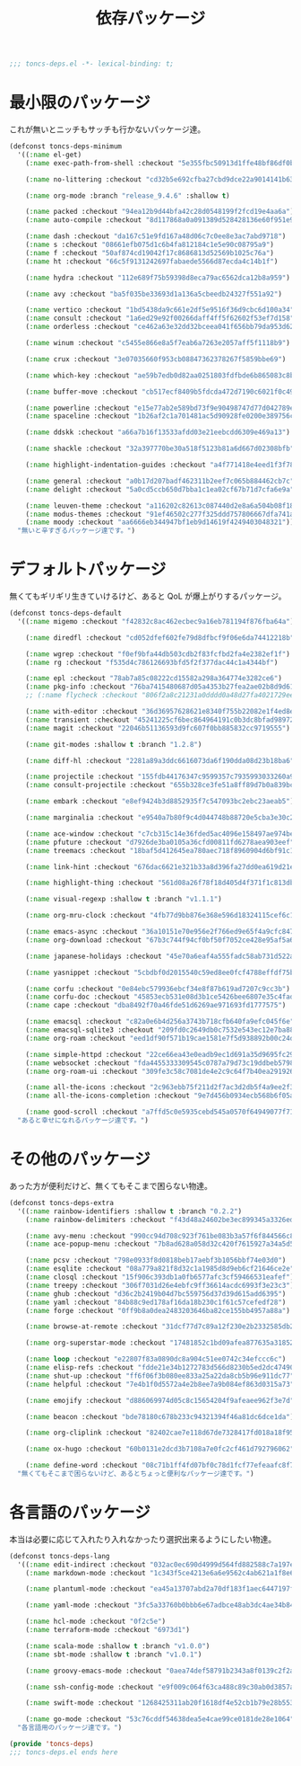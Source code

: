 #+TITLE: 依存パッケージ
#+PROPERTY: header-args:emacs-lisp :tangle yes :comments both

#+begin_src emacs-lisp :comments no :padline no
;;; toncs-deps.el -*- lexical-binding: t;
#+end_src

* 最小限のパッケージ

これが無いとニッチもサッチも行かないパッケージ達。

#+begin_src emacs-lisp
(defconst toncs-deps-minimum
  '((:name el-get)
    (:name exec-path-from-shell :checkout "5e355fbc50913d1ffe48bf86df0bcecd8b369ffb")

    (:name no-littering :checkout "cd32b5e692cfba27cbd9dce22a9014141b637e1e")

    (:name org-mode :branch "release_9.4.6" :shallow t)

    (:name packed :checkout "94ea12b9d44bfa42c28d0548199f2fcd19e4aa6a")
    (:name auto-compile :checkout "8d117868a0a091389d528428136e60f951e9c550")

    (:name dash :checkout "da167c51e9fd167a48d06c7c0ee8e3ac7abd9718")
    (:name s :checkout "08661efb075d1c6b4fa812184c1e5e90c08795a9")
    (:name f :checkout "50af874cd19042f17c8686813d52569b1025c76a")
    (:name ht :checkout "66c5f9131242697fabaede5566d87ecda4c14b1f")

    (:name hydra :checkout "112e689f75b59398d8eca79ac6562dca12b8a959")

    (:name avy :checkout "ba5f035be33693d1a136a5cbeedb24327f551a92")

    (:name vertico :checkout "1bd5438da9c661e2df5e9516f36d9cbc6d100a34")
    (:name consult :checkout "1a6ed29e92f00266daff4ff5f62602f53ef7d158")
    (:name orderless :checkout "ce462a63e32dd32bceea041f656bb79da953d62f")

    (:name winum :checkout "c5455e866e8a5f7eab6a7263e2057aff5f1118b9")

    (:name crux :checkout "3e07035660f953cb08847362378267f5859bbe69")

    (:name which-key :checkout "ae59b7edb0d82aa0251803fdfbde6b865083c8b8")

    (:name buffer-move :checkout "cb517ecf8409b5fdcda472d7190c6021f0c49751")

    (:name powerline :checkout "e15e77ab2e589bd73f9e90498747d77d042789ea")
    (:name spaceline :checkout "1b26af2c1a701481ac5d90928fe0200e389756c3")

    (:name ddskk :checkout "a66a7b16f13533afdd03e21eebcdd6309e469a13")

    (:name shackle :checkout "32a397770be30a518f5123b81a6d667d02308bfb")

    (:name highlight-indentation-guides :checkout "a4f771418e4eed1f3f7879a43af28cf97747d41c")

    (:name general :checkout "a0b17d207badf462311b2eef7c065b884462cb7c")
    (:name delight :checkout "5a0cd5ccb650d7bba1c1ea02cf67b71d7cfa6e9a")

    (:name leuven-theme :checkout "a116202c82613c087440d2e8a6a504b08f1862ce")
    (:name modus-themes :checkout "91ef46502c277f325ddd757806667dfa741a64cc")
    (:name moody :checkout "aa6666eb344947bf1eb9d14619f4249403048321"))
  "無いと辛すぎるパッケージ達です。")
#+end_src

* デフォルトパッケージ

無くてもギリギリ生きていけるけど、あると QoL が爆上がりするパッケージ。

#+begin_src emacs-lisp
(defconst toncs-deps-default
  '((:name migemo :checkout "f42832c8ac462ecbec9a16eb781194f876fba64a")

    (:name diredfl :checkout "cd052dfef602fe79d8dfbcf9f06e6da74412218b")

    (:name wgrep :checkout "f0ef9bfa44db503cdb2f83fcfbd2fa4e2382ef1f")
    (:name rg :checkout "f535d4c786126693bfd5f2f377dac44c1a4344bf")

    (:name epl :checkout "78ab7a85c08222cd15582a298a364774e3282ce6")
    (:name pkg-info :checkout "76ba7415480687d05a4353b27fea2ae02b8d9d61")
    ;; (:name flycheck :checkout "806f2a8c21231a0dddd0a48d27fa4021729ee365")

    (:name with-editor :checkout "36d36957628621e8340f755b22082e1f4ed8e2d7")
    (:name transient :checkout "45241225cf6bec864964191c0b3dc8bfad989723")
    (:name magit :checkout "22046b51136593d9fc607f0bb885832cc9719555")

    (:name git-modes :shallow t :branch "1.2.8")

    (:name diff-hl :checkout "2281a89a3ddc6616073da6f190dda08d23b18ba6")

    (:name projectile :checkout "155fdb44176347c9599357c7935993033260a930")
    (:name consult-projectile :checkout "655b328ce3fe51a8ff89d7b0a839bc8dfe9e51c0")

    (:name embark :checkout "e8ef9424b3d8852935f7c547093bc2ebc23aeab5")

    (:name marginalia :checkout "e9540a7b80f9c4d044748b88720e5cba3e30c20a")

    (:name ace-window :checkout "c7cb315c14e36fded5ac4096e158497ae974bec9")
    (:name pfuture :checkout "d7926de3ba0105a36cfd00811fd6278aea903eef")
    (:name treemacs :checkout "18baf5d412645ea780aec718f8960904d6bf91c1" :load-path ("src/elisp" "src/extra"))

    (:name link-hint :checkout "676dac6621e321b33a8d396fa27dd0ea619d21e3")

    (:name highlight-thing :checkout "561d08a26f78f18d405d4f371f1c813db094e2f3")

    (:name visual-regexp :shallow t :branch "v1.1.1")

    (:name org-mru-clock :checkout "4fb77d9bb876e368e596d18324115cef6c1c71f3")

    (:name emacs-async :checkout "36a10151e70e956e2f766ed9e65f4a9cfc8479b2")
    (:name org-download :checkout "67b3c744f94cf0bf50f7052ce428e95af5a6ff3f")

    (:name japanese-holidays :checkout "45e70a6eaf4a555fadc58ab731d522a037a81997")

    (:name yasnippet :checkout "5cbdbf0d2015540c59ed8ee0fcf4788effdf75b6")

    (:name corfu :checkout "0e84ebc579936ebcf34e8f87b619ad7207c9cc3b")
    (:name corfu-doc :checkout "45853ecb531e08d3b1ce5426bee6807e35c4fade")
    (:name cape :checkout "dba8492f70a46fde51d6269ae971693fd1777575")

    (:name emacsql :checkout "c82a0e6b4d256a3743b718cfb640fa9efc045f6e")
    (:name emacsql-sqlite3 :checkout "209fd0c2649db0c7532e543ec12e7ba881a3325c")
    (:name org-roam :checkout "eed1df90f571b19cae1581e7f5d938892b00c24d")

    (:name simple-httpd :checkout "22ce66ea43e0eadb9ec1d691a35d9695fc29cee6")
    (:name websocket :checkout "fda4455333309545c0787a79d73c19ddbeb57980")
    (:name org-roam-ui :checkout "309fe3c58c7081de4e2c9c64f7b40ea291926048")

    (:name all-the-icons :checkout "2c963ebb75f211d2f7ac3d2db5f4a9ee2f3e27da")
    (:name all-the-icons-completion :checkout "9e7d456b0934ecb568b6f05a8445e3f4ce32261f")

    (:name good-scroll :checkout "a7ffd5c0e5935cebd545a0570f64949077f71ee3"))
  "あると幸せになれるパッケージ達です。")
#+end_src

* その他のパッケージ

あった方が便利だけど、無くてもそこまで困らない物達。


#+begin_src emacs-lisp
(defconst toncs-deps-extra
  '((:name rainbow-identifiers :shallow t :branch "0.2.2")
    (:name rainbow-delimiters :checkout "f43d48a24602be3ec899345a3326ed0247b960c6")

    (:name avy-menu :checkout "990cc94d708c923f761be083b3a57f6f844566c8")
    (:name ace-popup-menu :checkout "7b8ad628a058d32c420f7615927a34a5d51a7ad3")

    (:name pcsv :checkout "798e0933f8d0818beb17aebf3b1056bbf74e03d0")
    (:name esqlite :checkout "08a779a821f8d32c1a1985d8d9eb6cf21646ce2e")
    (:name closql :checkout "15f906c393db1a0fb6577afc3cf59466531eafef")
    (:name treepy :checkout "306f7031d26e4ebfc9ff36614acdc6993f3e23c3")
    (:name ghub :checkout "d36c2b2419b04d7bc559756d37d39d615add6395")
    (:name yaml :checkout "84b88c9ed178af16da18b230c1f61c57cefedf28")
    (:name forge :checkout "0ff9b8a0dea2483203646ba82ce155bb4957a88a")

    (:name browse-at-remote :checkout "31dcf77d7c89a12f230e2b2332585db2c44530ef")

    (:name org-superstar-mode :checkout "17481852c1bd09afea877635a3185261fc19fd64")

    (:name loop :checkout "e22807f83a0890dc8a904c51ee0742c34efccc6c")
    (:name elisp-refs :checkout "fdde21e34b1272783d566d8230b5ed2dc4749048")
    (:name shut-up :checkout "ff6f06f3b080ee833a25a22da8cb5b96e911dc77")
    (:name helpful :checkout "7e4b1f0d5572a4e2b8ee7a9b084ef863d0315a73")

    (:name emojify :checkout "d886069974d05c8c15654204f9afeaee962f3e7d")

    (:name beacon :checkout "bde78180c678b233c94321394f46a81dc6dce1da")

    (:name org-cliplink :checkout "82402cae7e118d67de7328417fd018a18f95fac2")

    (:name ox-hugo :checkout "60b0131e2dcd3b7108a7e0fc2cf461d792796062")

    (:name define-word :checkout "08c71b1ff4fd07bf0c78d1fcf77efeaafc8f7443"))
  "無くてもそこまで困らないけど、あるとちょっと便利なパッケージ達です。")
#+end_src

* 各言語のパッケージ

本当は必要に応じて入れたり入れなかったり選択出来るようにしたい物達。

#+begin_src emacs-lisp
(defconst toncs-deps-lang
  '((:name edit-indirect :checkout "032ac0ec690d4999d564fd882588c7a197efe8dd")
    (:name markdown-mode :checkout "1c343f5ce4213e6a6e9562c4ab621a1f8e6c31c5" :prepare nil)

    (:name plantuml-mode :checkout "ea45a13707abd2a70df183f1aec6447197fc9ccc")

    (:name yaml-mode :checkout "3fc5a33760b0bbb6e67adbce48ab3dc4ae34b847")

    (:name hcl-mode :checkout "0f2c5e")
    (:name terraform-mode :checkout "6973d1")

    (:name scala-mode :shallow t :branch "v1.0.0")
    (:name sbt-mode :shallow t :branch "v1.0.1")

    (:name groovy-emacs-mode :checkout "0aea74def58791b2343a8f0139c2f2a6a0941877")

    (:name ssh-config-mode :checkout "e9f009c064f63ca488c89c30ab0d3857a0155f86")

    (:name swift-mode :checkout "1268425311ab20f1618df4e52cb1b79e28b553df")

    (:name go-mode :checkout "53c76cddf54638dea5e4cae99ce0181de28e1064"))
  "各言語用のパッケージ達です。")
#+end_src

#+begin_src emacs-lisp :comments no
(provide 'toncs-deps)
;;; toncs-deps.el ends here
#+end_src
